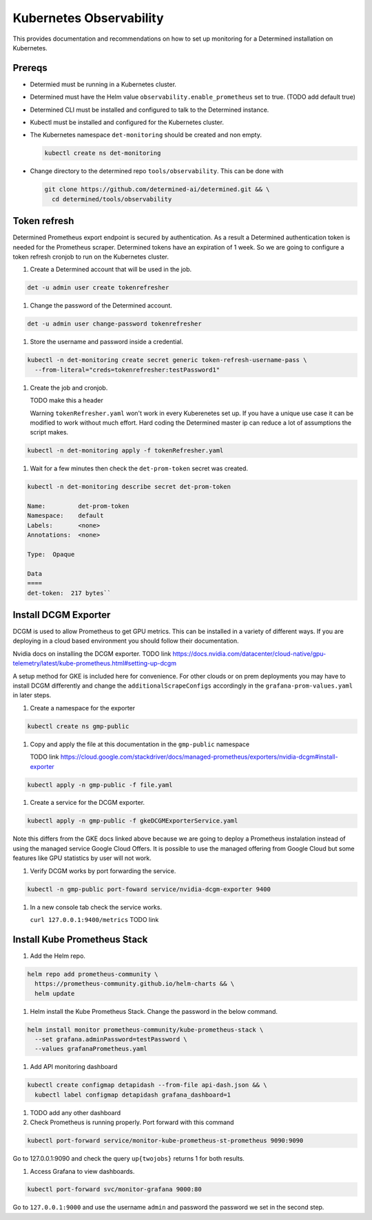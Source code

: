 ##########################
 Kubernetes Observability
##########################

This provides documentation and recommendations on how to set up monitoring for a Determined
installation on Kubernetes.

*********
 Prereqs
*********

-  Determied must be running in a Kubernetes cluster.

-  Determined must have the Helm value ``observability.enable_prometheus`` set to true. (TODO add
   default true)

-  Determined CLI must be installed and configured to talk to the Determined instance.

-  Kubectl must be installed and configured for the Kubernetes cluster.

-  The Kubernetes namespace ``det-monitoring`` should be created and non empty.

   .. code:: bash

      kubectl create ns det-monitoring

-  Change directory to the determined repo ``tools/observability``. This can be done with

   .. code:: bash

      git clone https://github.com/determined-ai/determined.git && \
        cd determined/tools/observability

***************
 Token refresh
***************

Determined Prometheus export endpoint is secured by authentication. As a result a Determined
authentication token is needed for the Prometheus scraper. Determined tokens have an expiration of 1
week. So we are going to configure a token refresh cronjob to run on the Kubernetes cluster.

#. Create a Determined account that will be used in the job.

.. code:: bash

   det -u admin user create tokenrefresher

#. Change the password of the Determined account.

.. code:: bash

   det -u admin user change-password tokenrefresher

#. Store the username and password inside a credential.

.. code:: bash

   kubectl -n det-monitoring create secret generic token-refresh-username-pass \
     --from-literal="creds=tokenrefresher:testPassword1"

#. Create the job and cronjob.

   TODO make this a header

   Warning ``tokenRefresher.yaml`` won't work in every Kuberenetes set up. If you have a unique use
   case it can be modified to work without much effort. Hard coding the Determined master ip can
   reduce a lot of assumptions the script makes.

.. code:: bash

   kubectl -n det-monitoring apply -f tokenRefresher.yaml

#. Wait for a few minutes then check the ``det-prom-token`` secret was created.

.. code:: bash

   kubectl -n det-monitoring describe secret det-prom-token

   Name:         det-prom-token
   Namespace:    default
   Labels:       <none>
   Annotations:  <none>

   Type:  Opaque

   Data
   ====
   det-token:  217 bytes``

***********************
 Install DCGM Exporter
***********************

DCGM is used to allow Prometheus to get GPU metrics. This can be installed in a variety of different
ways. If you are deploying in a cloud based environment you should follow their documentation.

Nvidia docs on installing the DCGM exporter. TODO link
https://docs.nvidia.com/datacenter/cloud-native/gpu-telemetry/latest/kube-prometheus.html#setting-up-dcgm

A setup method for GKE is included here for convenience. For other clouds or on prem deployments you
may have to install DCGM differently and change the ``additionalScrapeConfigs`` accordingly in the
``grafana-prom-values.yaml`` in later steps.

#. Create a namespace for the exporter

.. code:: bash

   kubectl create ns gmp-public

#. Copy and apply the file at this documentation in the ``gmp-public`` namespace

   TODO link
   https://cloud.google.com/stackdriver/docs/managed-prometheus/exporters/nvidia-dcgm#install-exporter

.. code:: bash

   kubectl apply -n gmp-public -f file.yaml

#. Create a service for the DCGM exporter.

.. code:: bash

   kubectl apply -n gmp-public -f gkeDCGMExporterService.yaml

Note this differs from the GKE docs linked above because we are going to deploy a Prometheus
instalation instead of using the managed service Google Cloud Offers. It is possible to use the
managed offering from Google Cloud but some features like GPU statistics by user will not work.

#. Verify DCGM works by port forwarding the service.

.. code:: bash

   kubectl -n gmp-public port-foward service/nvidia-dcgm-exporter 9400

#. In a new console tab check the service works.

   ``curl 127.0.0.1:9400/metrics`` TODO link

*******************************
 Install Kube Prometheus Stack
*******************************

#. Add the Helm repo.

.. code:: bash

   helm repo add prometheus-community \
     https://prometheus-community.github.io/helm-charts && \
     helm update

#. Helm install the Kube Prometheus Stack. Change the password in the below command.

.. code:: bash

   helm install monitor prometheus-community/kube-prometheus-stack \
     --set grafana.adminPassword=testPassword \
     --values grafanaPrometheus.yaml

#. Add API monitoring dashboard

.. code:: bash

   kubectl create configmap detapidash --from-file api-dash.json && \
     kubectl label configmap detapidash grafana_dashboard=1

#. TODO add any other dashboard
#. Check Prometheus is running properly. Port forward with this command

.. code:: bash

   kubectl port-forward service/monitor-kube-prometheus-st-prometheus 9090:9090

Go to 127.0.0.1:9090 and check the query ``up{twojobs}`` returns 1 for both results.

#. Access Grafana to view dashboards.

.. code:: bash

   kubectl port-forward svc/monitor-grafana 9000:80

Go to ``127.0.0.1:9000`` and use the username ``admin`` and password the password we set in the
second step.
